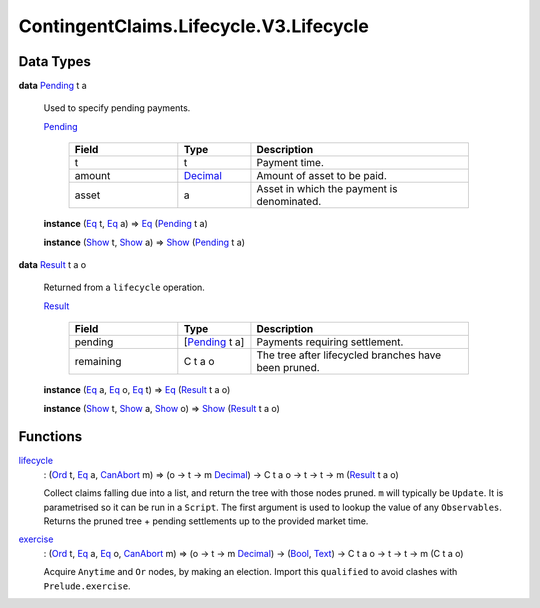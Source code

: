 .. Copyright (c) 2024 Digital Asset (Switzerland) GmbH and/or its affiliates. All rights reserved.
.. SPDX-License-Identifier: Apache-2.0

.. _module-contingentclaims-lifecycle-v3-lifecycle-61551:

ContingentClaims.Lifecycle.V3.Lifecycle
=======================================

Data Types
----------

.. _type-contingentclaims-lifecycle-v3-lifecycle-pending-58851:

**data** `Pending <type-contingentclaims-lifecycle-v3-lifecycle-pending-58851_>`_ t a

  Used to specify pending payments\.

  .. _constr-contingentclaims-lifecycle-v3-lifecycle-pending-38284:

  `Pending <constr-contingentclaims-lifecycle-v3-lifecycle-pending-38284_>`_

    .. list-table::
       :widths: 15 10 30
       :header-rows: 1

       * - Field
         - Type
         - Description
       * - t
         - t
         - Payment time\.
       * - amount
         - `Decimal <https://docs.daml.com/daml/stdlib/Prelude.html#type-ghc-types-decimal-18135>`_
         - Amount of asset to be paid\.
       * - asset
         - a
         - Asset in which the payment is denominated\.

  **instance** (`Eq <https://docs.daml.com/daml/stdlib/Prelude.html#class-ghc-classes-eq-22713>`_ t, `Eq <https://docs.daml.com/daml/stdlib/Prelude.html#class-ghc-classes-eq-22713>`_ a) \=\> `Eq <https://docs.daml.com/daml/stdlib/Prelude.html#class-ghc-classes-eq-22713>`_ (`Pending <type-contingentclaims-lifecycle-v3-lifecycle-pending-58851_>`_ t a)

  **instance** (`Show <https://docs.daml.com/daml/stdlib/Prelude.html#class-ghc-show-show-65360>`_ t, `Show <https://docs.daml.com/daml/stdlib/Prelude.html#class-ghc-show-show-65360>`_ a) \=\> `Show <https://docs.daml.com/daml/stdlib/Prelude.html#class-ghc-show-show-65360>`_ (`Pending <type-contingentclaims-lifecycle-v3-lifecycle-pending-58851_>`_ t a)

.. _type-contingentclaims-lifecycle-v3-lifecycle-result-98744:

**data** `Result <type-contingentclaims-lifecycle-v3-lifecycle-result-98744_>`_ t a o

  Returned from a ``lifecycle`` operation\.

  .. _constr-contingentclaims-lifecycle-v3-lifecycle-result-1445:

  `Result <constr-contingentclaims-lifecycle-v3-lifecycle-result-1445_>`_

    .. list-table::
       :widths: 15 10 30
       :header-rows: 1

       * - Field
         - Type
         - Description
       * - pending
         - \[`Pending <type-contingentclaims-lifecycle-v3-lifecycle-pending-58851_>`_ t a\]
         - Payments requiring settlement\.
       * - remaining
         - C t a o
         - The tree after lifecycled branches have been pruned\.

  **instance** (`Eq <https://docs.daml.com/daml/stdlib/Prelude.html#class-ghc-classes-eq-22713>`_ a, `Eq <https://docs.daml.com/daml/stdlib/Prelude.html#class-ghc-classes-eq-22713>`_ o, `Eq <https://docs.daml.com/daml/stdlib/Prelude.html#class-ghc-classes-eq-22713>`_ t) \=\> `Eq <https://docs.daml.com/daml/stdlib/Prelude.html#class-ghc-classes-eq-22713>`_ (`Result <type-contingentclaims-lifecycle-v3-lifecycle-result-98744_>`_ t a o)

  **instance** (`Show <https://docs.daml.com/daml/stdlib/Prelude.html#class-ghc-show-show-65360>`_ t, `Show <https://docs.daml.com/daml/stdlib/Prelude.html#class-ghc-show-show-65360>`_ a, `Show <https://docs.daml.com/daml/stdlib/Prelude.html#class-ghc-show-show-65360>`_ o) \=\> `Show <https://docs.daml.com/daml/stdlib/Prelude.html#class-ghc-show-show-65360>`_ (`Result <type-contingentclaims-lifecycle-v3-lifecycle-result-98744_>`_ t a o)

Functions
---------

.. _function-contingentclaims-lifecycle-v3-lifecycle-lifecycle-11948:

`lifecycle <function-contingentclaims-lifecycle-v3-lifecycle-lifecycle-11948_>`_
  \: (`Ord <https://docs.daml.com/daml/stdlib/Prelude.html#class-ghc-classes-ord-6395>`_ t, `Eq <https://docs.daml.com/daml/stdlib/Prelude.html#class-ghc-classes-eq-22713>`_ a, `CanAbort <https://docs.daml.com/daml/stdlib/Prelude.html#class-da-internal-lf-canabort-29060>`_ m) \=\> (o \-\> t \-\> m `Decimal <https://docs.daml.com/daml/stdlib/Prelude.html#type-ghc-types-decimal-18135>`_) \-\> C t a o \-\> t \-\> t \-\> m (`Result <type-contingentclaims-lifecycle-v3-lifecycle-result-98744_>`_ t a o)

  Collect claims falling due into a list, and return the tree with those nodes pruned\.
  ``m`` will typically be ``Update``\. It is parametrised so it can be run in a ``Script``\. The first
  argument is used to lookup the value of any ``Observables``\. Returns the pruned tree \+ pending
  settlements up to the provided market time\.

.. _function-contingentclaims-lifecycle-v3-lifecycle-exercise-91455:

`exercise <function-contingentclaims-lifecycle-v3-lifecycle-exercise-91455_>`_
  \: (`Ord <https://docs.daml.com/daml/stdlib/Prelude.html#class-ghc-classes-ord-6395>`_ t, `Eq <https://docs.daml.com/daml/stdlib/Prelude.html#class-ghc-classes-eq-22713>`_ a, `Eq <https://docs.daml.com/daml/stdlib/Prelude.html#class-ghc-classes-eq-22713>`_ o, `CanAbort <https://docs.daml.com/daml/stdlib/Prelude.html#class-da-internal-lf-canabort-29060>`_ m) \=\> (o \-\> t \-\> m `Decimal <https://docs.daml.com/daml/stdlib/Prelude.html#type-ghc-types-decimal-18135>`_) \-\> (`Bool <https://docs.daml.com/daml/stdlib/Prelude.html#type-ghc-types-bool-66265>`_, `Text <https://docs.daml.com/daml/stdlib/Prelude.html#type-ghc-types-text-51952>`_) \-\> C t a o \-\> t \-\> t \-\> m (C t a o)

  Acquire ``Anytime`` and ``Or`` nodes, by making an election\.
  Import this ``qualified`` to avoid clashes with ``Prelude.exercise``\.
